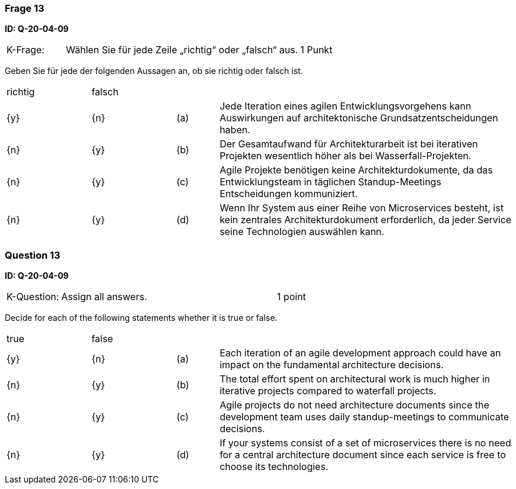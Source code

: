 // tag::DE[]
=== Frage 13
**ID: Q-20-04-09**

[cols="2,8,2", frame=ends, grid=rows]
|===
|K-Frage:
|Wählen Sie für jede Zeile „richtig“ oder „falsch“ aus.
| 1 Punkt
|===

Geben Sie für jede der folgenden Aussagen an, ob sie richtig oder falsch ist.


[cols="2a,2a,1, 7", frame=none, grid=none]
|===

| richtig
| falsch
|
|

| {y}
| {n}
| (a)
| Jede Iteration eines agilen Entwicklungsvorgehens kann Auswirkungen auf architektonische Grundsatzentscheidungen haben.

| {n}
| {y}
| (b)
| Der Gesamtaufwand für Architekturarbeit ist bei iterativen Projekten wesentlich höher als bei Wasserfall-Projekten.

| {n}
| {y}
| (c)
| Agile Projekte benötigen keine Architekturdokumente, da das Entwicklungsteam in täglichen Standup-Meetings Entscheidungen kommuniziert.

| {n}
| {y}
| (d)
| Wenn Ihr System aus einer Reihe von Microservices besteht, ist kein zentrales Architekturdokument erforderlich, da jeder Service seine Technologien auswählen kann.
|===

// end::DE[]

// tag::EN[]
=== Question 13
**ID: Q-20-04-09**

[cols="2,8,2", frame=ends, grid=rows]
|===
| K-Question:
| Assign all answers.
| 1 point
|===

Decide for each of the following statements whether it is true or false.

[cols="2a,2a,1, 7", frame=none, grid=none]
|===

| true
| false
|
|

| {y}
| {n}
| (a)
| Each iteration of an agile development approach could have an impact on the fundamental architecture decisions.

| {n}
| {y}
| (b)
| The total effort spent on architectural work is much higher in iterative projects compared to waterfall projects.

| {n}
| {y}
| (c)
| Agile projects do not need architecture documents since the development team uses daily standup-meetings to communicate decisions.


| {n}
| {y}
| (d)
| If your systems consist of a set of microservices there is no need for a central architecture document since each service is free to choose its technologies.
|===

// end::EN[]

// tag::EXPLANATION[]
// end::EXPLANATION[]


